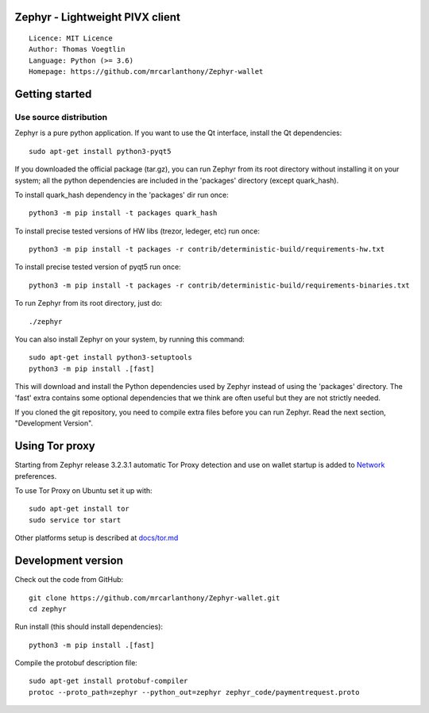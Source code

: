Zephyr - Lightweight PIVX client
=====================================

::

  Licence: MIT Licence
  Author: Thomas Voegtlin
  Language: Python (>= 3.6)
  Homepage: https://github.com/mrcarlanthony/Zephyr-wallet






Getting started
===============


Use source distribution
-----------------------

Zephyr is a pure python application. If you want to use the
Qt interface, install the Qt dependencies::

    sudo apt-get install python3-pyqt5

If you downloaded the official package (tar.gz), you can run
Zephyr from its root directory without installing it on your
system; all the python dependencies are included in the 'packages'
directory (except quark_hash).

To install quark_hash dependency in the 'packages' dir run once::

    python3 -m pip install -t packages quark_hash

To install precise tested versions of HW libs (trezor, ledeger, etc) run once::

    python3 -m pip install -t packages -r contrib/deterministic-build/requirements-hw.txt

To install precise tested version of pyqt5 run once::

    python3 -m pip install -t packages -r contrib/deterministic-build/requirements-binaries.txt

To run Zephyr from its root directory, just do::

    ./zephyr

You can also install Zephyr on your system, by running this command::

    sudo apt-get install python3-setuptools
    python3 -m pip install .[fast]

This will download and install the Python dependencies used by
Zephyr instead of using the 'packages' directory.
The 'fast' extra contains some optional dependencies that we think
are often useful but they are not strictly needed.

If you cloned the git repository, you need to compile extra files
before you can run Zephyr. Read the next section, "Development
Version".


Using Tor proxy
===============

Starting from Zephyr release 3.2.3.1 automatic Tor Proxy
detection and use on wallet startup is added to
`Network <docs/tor/tor-proxy-on-startup.md>`_ preferences.

To use Tor Proxy on Ubuntu set it up with::

    sudo apt-get install tor
    sudo service tor start

Other platforms setup is described at `docs/tor.md <docs/tor.md>`_

Development version
===================

Check out the code from GitHub::

    git clone https://github.com/mrcarlanthony/Zephyr-wallet.git
    cd zephyr

Run install (this should install dependencies)::

    python3 -m pip install .[fast]


Compile the protobuf description file::

    sudo apt-get install protobuf-compiler
    protoc --proto_path=zephyr --python_out=zephyr zephyr_code/paymentrequest.proto
